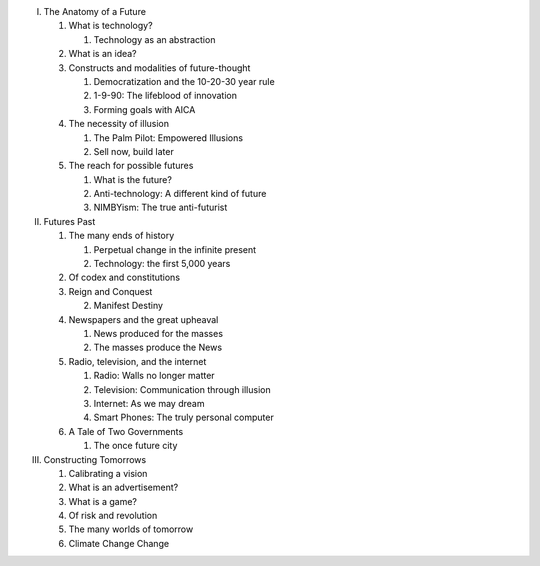 I. The Anatomy of a Future

   1. What is technology?

      1. Technology as an abstraction

   2. What is an idea?

   3. Constructs and modalities of future-thought

      1. Democratization and the 10-20-30 year rule

      2. 1-9-90: The lifeblood of innovation

      3. Forming goals with AICA 

   4. The necessity of illusion
      
      1. The Palm Pilot: Empowered Illusions 

      2. Sell now, build later

   5. The reach for possible futures

      1. What is the future?

      2. Anti-technology: A different kind of future

      3. NIMBYism: The true anti-futurist

II. Futures Past

    1. The many ends of history

       1. Perpetual change in the infinite present

       2. Technology: the first 5,000 years

    2. Of codex and constitutions

    3. Reign and Conquest

       2. Manifest Destiny
                 
    4. Newspapers and the great upheaval

       1. News produced for the masses

       2. The masses produce the News

    5. Radio, television, and the internet

       1. Radio: Walls no longer matter

       2. Television: Communication through illusion

       3. Internet: As we may dream

       4. Smart Phones: The truly personal computer

    6. A Tale of Two Governments

       1. The once future city

III. Constructing Tomorrows

     1. Calibrating a vision

     2. What is an advertisement?

     3. What is a game?

     4. Of risk and revolution

     5. The many worlds of tomorrow

     6. Climate Change Change

